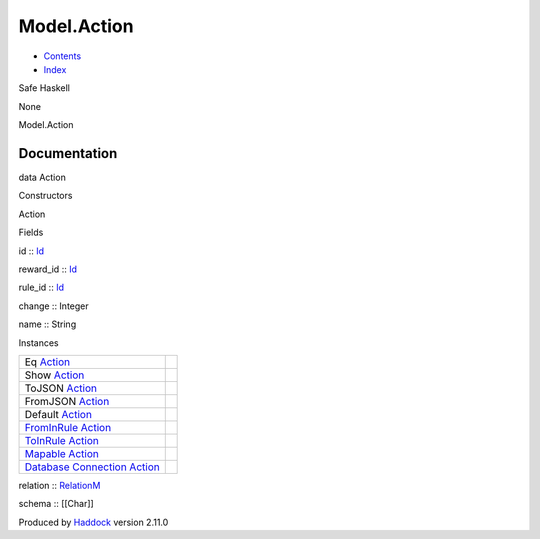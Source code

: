 ============
Model.Action
============

-  `Contents <index.html>`__
-  `Index <doc-index.html>`__

 

Safe Haskell

None

Model.Action

Documentation
=============

data Action

Constructors

Action

 

Fields

id :: `Id <Model-General.html#t:Id>`__
     
reward\_id :: `Id <Model-General.html#t:Id>`__
     
rule\_id :: `Id <Model-General.html#t:Id>`__
     
change :: Integer
     
name :: String
     

Instances

+-----------------------------------------------------------------------------------------------------------------------------------------------+-----+
| Eq `Action <Model-Action.html#t:Action>`__                                                                                                    |     |
+-----------------------------------------------------------------------------------------------------------------------------------------------+-----+
| Show `Action <Model-Action.html#t:Action>`__                                                                                                  |     |
+-----------------------------------------------------------------------------------------------------------------------------------------------+-----+
| ToJSON `Action <Model-Action.html#t:Action>`__                                                                                                |     |
+-----------------------------------------------------------------------------------------------------------------------------------------------+-----+
| FromJSON `Action <Model-Action.html#t:Action>`__                                                                                              |     |
+-----------------------------------------------------------------------------------------------------------------------------------------------+-----+
| Default `Action <Model-Action.html#t:Action>`__                                                                                               |     |
+-----------------------------------------------------------------------------------------------------------------------------------------------+-----+
| `FromInRule <Data-InRules.html#t:FromInRule>`__ `Action <Model-Action.html#t:Action>`__                                                       |     |
+-----------------------------------------------------------------------------------------------------------------------------------------------+-----+
| `ToInRule <Data-InRules.html#t:ToInRule>`__ `Action <Model-Action.html#t:Action>`__                                                           |     |
+-----------------------------------------------------------------------------------------------------------------------------------------------+-----+
| `Mapable <Model-General.html#t:Mapable>`__ `Action <Model-Action.html#t:Action>`__                                                            |     |
+-----------------------------------------------------------------------------------------------------------------------------------------------+-----+
| `Database <Model-General.html#t:Database>`__ `Connection <Data-SqlTransaction.html#t:Connection>`__ `Action <Model-Action.html#t:Action>`__   |     |
+-----------------------------------------------------------------------------------------------------------------------------------------------+-----+

relation :: `RelationM <Data-Relation.html#t:RelationM>`__

schema :: [[Char]]

Produced by `Haddock <http://www.haskell.org/haddock/>`__ version 2.11.0
